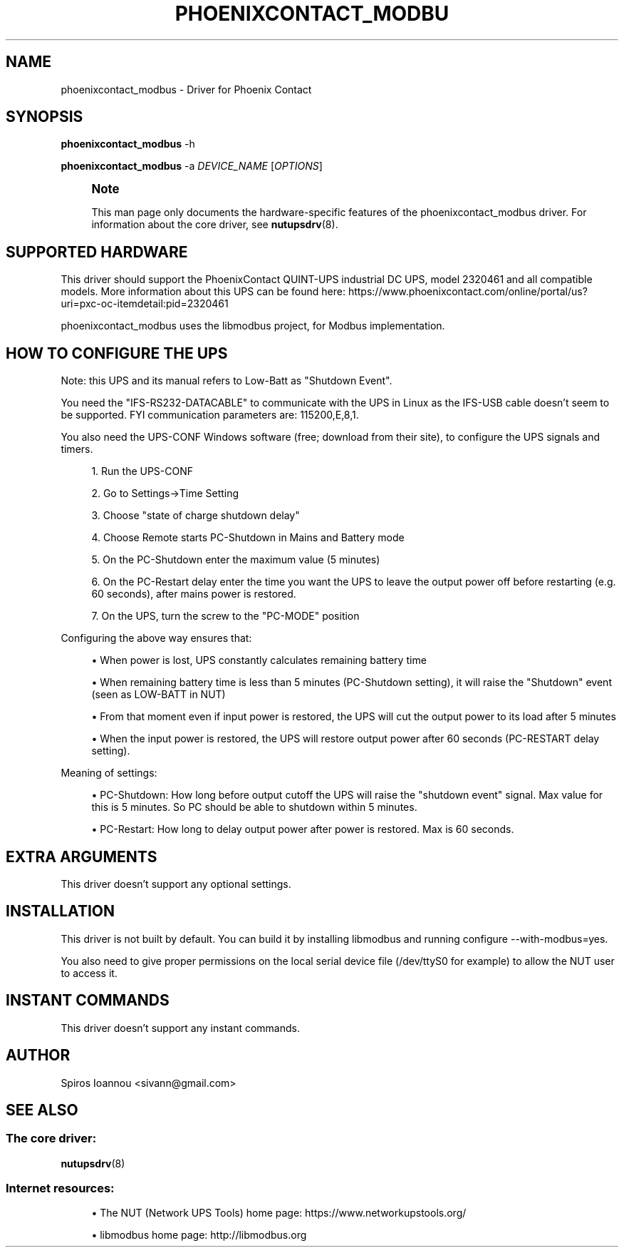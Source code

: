 '\" t
.\"     Title: phoenixcontact_modbus
.\"    Author: [see the "AUTHOR" section]
.\" Generator: DocBook XSL Stylesheets vsnapshot <http://docbook.sf.net/>
.\"      Date: 04/02/2024
.\"    Manual: NUT Manual
.\"    Source: Network UPS Tools 2.8.2
.\"  Language: English
.\"
.TH "PHOENIXCONTACT_MODBU" "8" "04/02/2024" "Network UPS Tools 2\&.8\&.2" "NUT Manual"
.\" -----------------------------------------------------------------
.\" * Define some portability stuff
.\" -----------------------------------------------------------------
.\" ~~~~~~~~~~~~~~~~~~~~~~~~~~~~~~~~~~~~~~~~~~~~~~~~~~~~~~~~~~~~~~~~~
.\" http://bugs.debian.org/507673
.\" http://lists.gnu.org/archive/html/groff/2009-02/msg00013.html
.\" ~~~~~~~~~~~~~~~~~~~~~~~~~~~~~~~~~~~~~~~~~~~~~~~~~~~~~~~~~~~~~~~~~
.ie \n(.g .ds Aq \(aq
.el       .ds Aq '
.\" -----------------------------------------------------------------
.\" * set default formatting
.\" -----------------------------------------------------------------
.\" disable hyphenation
.nh
.\" disable justification (adjust text to left margin only)
.ad l
.\" -----------------------------------------------------------------
.\" * MAIN CONTENT STARTS HERE *
.\" -----------------------------------------------------------------
.SH "NAME"
phoenixcontact_modbus \- Driver for Phoenix Contact
.SH "SYNOPSIS"
.sp
\fBphoenixcontact_modbus\fR \-h
.sp
\fBphoenixcontact_modbus\fR \-a \fIDEVICE_NAME\fR [\fIOPTIONS\fR]
.if n \{\
.sp
.\}
.RS 4
.it 1 an-trap
.nr an-no-space-flag 1
.nr an-break-flag 1
.br
.ps +1
\fBNote\fR
.ps -1
.br
.sp
This man page only documents the hardware\-specific features of the phoenixcontact_modbus driver\&. For information about the core driver, see \fBnutupsdrv\fR(8)\&.
.sp .5v
.RE
.SH "SUPPORTED HARDWARE"
.sp
This driver should support the PhoenixContact QUINT\-UPS industrial DC UPS, model 2320461 and all compatible models\&. More information about this UPS can be found here: https://www\&.phoenixcontact\&.com/online/portal/us?uri=pxc\-oc\-itemdetail:pid=2320461
.sp
phoenixcontact_modbus uses the libmodbus project, for Modbus implementation\&.
.SH "HOW TO CONFIGURE THE UPS"
.sp
Note: this UPS and its manual refers to Low\-Batt as "Shutdown Event"\&.
.sp
You need the "IFS\-RS232\-DATACABLE" to communicate with the UPS in Linux as the IFS\-USB cable doesn\(cqt seem to be supported\&. FYI communication parameters are: 115200,E,8,1\&.
.sp
You also need the UPS\-CONF Windows software (free; download from their site), to configure the UPS signals and timers\&.
.sp
.RS 4
.ie n \{\
\h'-04' 1.\h'+01'\c
.\}
.el \{\
.sp -1
.IP "  1." 4.2
.\}
Run the UPS\-CONF
.RE
.sp
.RS 4
.ie n \{\
\h'-04' 2.\h'+01'\c
.\}
.el \{\
.sp -1
.IP "  2." 4.2
.\}
Go to Settings→Time Setting
.RE
.sp
.RS 4
.ie n \{\
\h'-04' 3.\h'+01'\c
.\}
.el \{\
.sp -1
.IP "  3." 4.2
.\}
Choose "state of charge shutdown delay"
.RE
.sp
.RS 4
.ie n \{\
\h'-04' 4.\h'+01'\c
.\}
.el \{\
.sp -1
.IP "  4." 4.2
.\}
Choose Remote starts PC\-Shutdown in Mains and Battery mode
.RE
.sp
.RS 4
.ie n \{\
\h'-04' 5.\h'+01'\c
.\}
.el \{\
.sp -1
.IP "  5." 4.2
.\}
On the PC\-Shutdown enter the maximum value (5 minutes)
.RE
.sp
.RS 4
.ie n \{\
\h'-04' 6.\h'+01'\c
.\}
.el \{\
.sp -1
.IP "  6." 4.2
.\}
On the PC\-Restart delay enter the time you want the UPS to leave the output power off before restarting (e\&.g\&. 60 seconds), after mains power is restored\&.
.RE
.sp
.RS 4
.ie n \{\
\h'-04' 7.\h'+01'\c
.\}
.el \{\
.sp -1
.IP "  7." 4.2
.\}
On the UPS, turn the screw to the "PC\-MODE" position
.RE
.sp
Configuring the above way ensures that:
.sp
.RS 4
.ie n \{\
\h'-04'\(bu\h'+03'\c
.\}
.el \{\
.sp -1
.IP \(bu 2.3
.\}
When power is lost, UPS constantly calculates remaining battery time
.RE
.sp
.RS 4
.ie n \{\
\h'-04'\(bu\h'+03'\c
.\}
.el \{\
.sp -1
.IP \(bu 2.3
.\}
When remaining battery time is less than 5 minutes (PC\-Shutdown setting), it will raise the "Shutdown" event (seen as LOW\-BATT in NUT)
.RE
.sp
.RS 4
.ie n \{\
\h'-04'\(bu\h'+03'\c
.\}
.el \{\
.sp -1
.IP \(bu 2.3
.\}
From that moment even if input power is restored, the UPS will cut the output power to its load after 5 minutes
.RE
.sp
.RS 4
.ie n \{\
\h'-04'\(bu\h'+03'\c
.\}
.el \{\
.sp -1
.IP \(bu 2.3
.\}
When the input power is restored, the UPS will restore output power after 60 seconds (PC\-RESTART delay setting)\&.
.RE
.sp
Meaning of settings:
.sp
.RS 4
.ie n \{\
\h'-04'\(bu\h'+03'\c
.\}
.el \{\
.sp -1
.IP \(bu 2.3
.\}
PC\-Shutdown: How long before output cutoff the UPS will raise the "shutdown event" signal\&. Max value for this is 5 minutes\&. So PC should be able to shutdown within 5 minutes\&.
.RE
.sp
.RS 4
.ie n \{\
\h'-04'\(bu\h'+03'\c
.\}
.el \{\
.sp -1
.IP \(bu 2.3
.\}
PC\-Restart: How long to delay output power after power is restored\&. Max is 60 seconds\&.
.RE
.SH "EXTRA ARGUMENTS"
.sp
This driver doesn\(cqt support any optional settings\&.
.SH "INSTALLATION"
.sp
This driver is not built by default\&. You can build it by installing libmodbus and running configure \-\-with\-modbus=yes\&.
.sp
You also need to give proper permissions on the local serial device file (/dev/ttyS0 for example) to allow the NUT user to access it\&.
.SH "INSTANT COMMANDS"
.sp
This driver doesn\(cqt support any instant commands\&.
.SH "AUTHOR"
.sp
Spiros Ioannou <sivann@gmail\&.com>
.SH "SEE ALSO"
.SS "The core driver:"
.sp
\fBnutupsdrv\fR(8)
.SS "Internet resources:"
.sp
.RS 4
.ie n \{\
\h'-04'\(bu\h'+03'\c
.\}
.el \{\
.sp -1
.IP \(bu 2.3
.\}
The NUT (Network UPS Tools) home page:
https://www\&.networkupstools\&.org/
.RE
.sp
.RS 4
.ie n \{\
\h'-04'\(bu\h'+03'\c
.\}
.el \{\
.sp -1
.IP \(bu 2.3
.\}
libmodbus home page:
http://libmodbus\&.org
.RE
